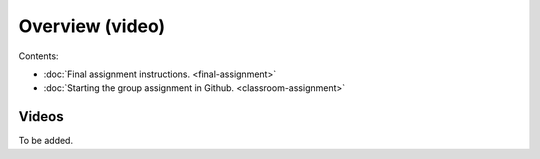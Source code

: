Overview (video)
================

Contents:

- :doc:`Final assignment instructions. <final-assignment>`
- :doc:`Starting the group assignment in Github. <classroom-assignment>`

Videos
------

To be added.

.. .. admonition:: Instructions for the Final assignment (video)
    Aalto University students can access the video by clicking the image below (requires login):
    .. figure:: img/SDS4SD-final-assignment.png
        :target: https://aalto.cloud.panopto.eu/Panopto/Pages/Viewer.aspx?id=5f1fdd90-37c4-49c9-9d06-b0ff00ee907e
        :width: 500px
        :align: left
